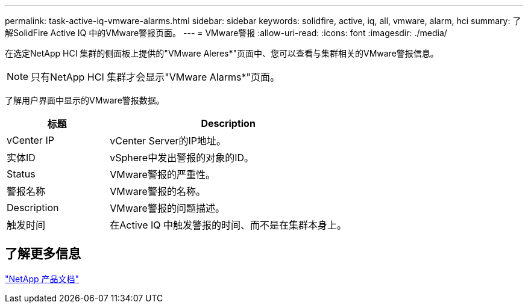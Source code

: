 ---
permalink: task-active-iq-vmware-alarms.html 
sidebar: sidebar 
keywords: solidfire, active, iq, all, vmware, alarm, hci 
summary: 了解SolidFire Active IQ 中的VMware警报页面。 
---
= VMware警报
:allow-uri-read: 
:icons: font
:imagesdir: ./media/


[role="lead"]
在选定NetApp HCI 集群的侧面板上提供的"VMware Aleres*"页面中、您可以查看与集群相关的VMware警报信息。


NOTE: 只有NetApp HCI 集群才会显示"VMware Alarms*"页面。

了解用户界面中显示的VMware警报数据。

[cols="30,70"]
|===
| 标题 | Description 


| vCenter IP | vCenter Server的IP地址。 


| 实体ID | vSphere中发出警报的对象的ID。 


| Status | VMware警报的严重性。 


| 警报名称 | VMware警报的名称。 


| Description | VMware警报的问题描述。 


| 触发时间 | 在Active IQ 中触发警报的时间、而不是在集群本身上。 
|===


== 了解更多信息

https://www.netapp.com/support-and-training/documentation/["NetApp 产品文档"^]
